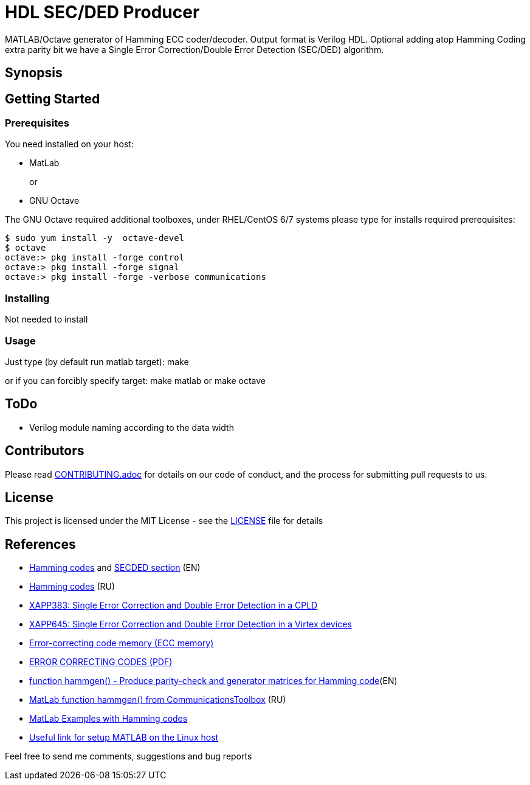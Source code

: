 = HDL SEC/DED Producer

MATLAB/Octave generator of Hamming ECC coder/decoder. Output format is Verilog HDL.
Optional adding atop Hamming Coding extra parity bit we have a Single Error Correction/Double Error Detection (SEC/DED) algorithm.

== Synopsis


== Getting Started


=== Prerequisites

You need installed on your host:

* MatLab
+
or
+
* GNU Octave

The GNU Octave required additional toolboxes, under RHEL/CentOS 6/7 systems please type for installs required prerequisites:
```
$ sudo yum install -y  octave-devel
$ octave
octave:> pkg install -forge control
octave:> pkg install -forge signal
octave:> pkg install -forge -verbose communications
```


=== Installing

Not needed to install

=== Usage

Just type (by default run matlab target):
  make

or if you can forcibly specify target:
  make matlab
or
  make octave


== ToDo

* Verilog module naming according to the data width


== Contributors

Please read link:CONTRIBUTING.adoc[] for details on our code of conduct, and the process for submitting pull requests to us.


== License

This project is licensed under the MIT License - see the link:LICENSE[] file for details


== References

* https://en.wikipedia.org/wiki/Hamming_code[Hamming codes] and https://en.wikipedia.org/wiki/Hamming_code#Hamming_codes_with_additional_parity_.28SECDED.29[SECDED section] (EN)
* https://ru.wikipedia.org/wiki/%D0%9A%D0%BE%D0%B4_%D0%A5%D1%8D%D0%BC%D0%BC%D0%B8%D0%BD%D0%B3%D0%B0[Hamming codes] (RU)
* http://www.xilinx.com/support/documentation/application_notes/xapp383.pdf[XAPP383: Single Error Correction and Double Error Detection in a CPLD]
* http://www.xilinx.com/support/documentation/application_notes/xapp645.pdf[XAPP645: Single Error Correction and Double Error Detection in a Virtex devices]
* https://en.wikipedia.org/wiki/ECC_memory[Error-correcting code memory (ECC memory)]
* http://www.hackersdelight.org/ecc.pdf[ERROR CORRECTING CODES (PDF)]
* http://www.mathworks.com/help/comm/ref/hammgen.html[function hammgen() - Produce parity-check and generator matrices for Hamming code](EN)
* http://matlab.exponenta.ru/communication/book2/4/hammgen.php[MatLab function hammgen() from CommunicationsToolbox] (RU)
* http://math.ubbcluj.ro/~tradu/TI/html/hamex.html[MatLab Examples with Hamming codes]
* https://help.ubuntu.com/community/MATLAB[Useful link for setup MATLAB on the Linux host]

Feel free to send me comments, suggestions and bug reports

